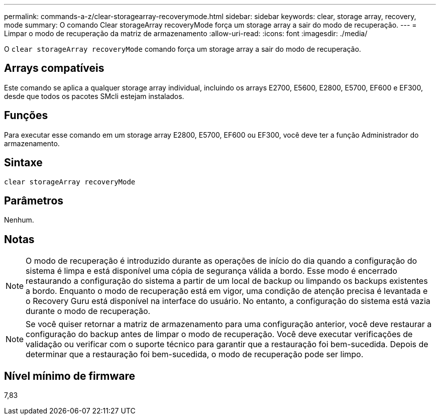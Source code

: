 ---
permalink: commands-a-z/clear-storagearray-recoverymode.html 
sidebar: sidebar 
keywords: clear, storage array, recovery, mode 
summary: O comando Clear storageArray recoveryMode força um storage array a sair do modo de recuperação. 
---
= Limpar o modo de recuperação da matriz de armazenamento
:allow-uri-read: 
:icons: font
:imagesdir: ./media/


[role="lead"]
O `clear storageArray recoveryMode` comando força um storage array a sair do modo de recuperação.



== Arrays compatíveis

Este comando se aplica a qualquer storage array individual, incluindo os arrays E2700, E5600, E2800, E5700, EF600 e EF300, desde que todos os pacotes SMcli estejam instalados.



== Funções

Para executar esse comando em um storage array E2800, E5700, EF600 ou EF300, você deve ter a função Administrador do armazenamento.



== Sintaxe

[listing]
----
clear storageArray recoveryMode
----


== Parâmetros

Nenhum.



== Notas

[NOTE]
====
O modo de recuperação é introduzido durante as operações de início do dia quando a configuração do sistema é limpa e está disponível uma cópia de segurança válida a bordo. Esse modo é encerrado restaurando a configuração do sistema a partir de um local de backup ou limpando os backups existentes a bordo. Enquanto o modo de recuperação está em vigor, uma condição de atenção precisa é levantada e o Recovery Guru está disponível na interface do usuário. No entanto, a configuração do sistema está vazia durante o modo de recuperação.

====
[NOTE]
====
Se você quiser retornar a matriz de armazenamento para uma configuração anterior, você deve restaurar a configuração do backup antes de limpar o modo de recuperação. Você deve executar verificações de validação ou verificar com o suporte técnico para garantir que a restauração foi bem-sucedida. Depois de determinar que a restauração foi bem-sucedida, o modo de recuperação pode ser limpo.

====


== Nível mínimo de firmware

7,83
